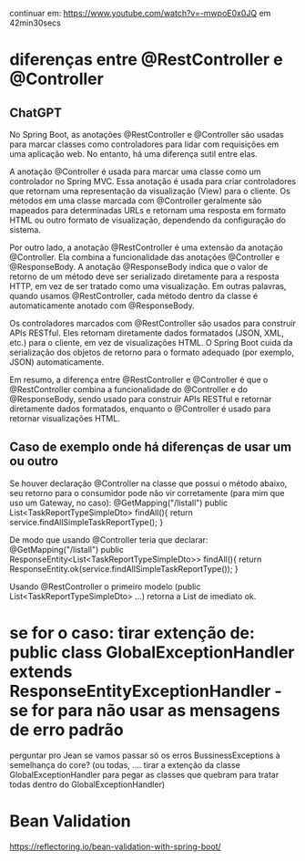 continuar em: https://www.youtube.com/watch?v=-mwpoE0x0JQ  em 42min30secs
* diferenças entre @RestController e @Controller
** ChatGPT 

No Spring Boot, as anotações @RestController e @Controller são usadas para marcar classes como controladores para lidar com requisições em uma aplicação web. No entanto, há uma diferença sutil entre elas.

A anotação @Controller é usada para marcar uma classe como um controlador no Spring MVC. Essa anotação é usada para criar controladores que retornam uma representação da visualização (View) para o cliente. Os métodos em uma classe marcada com @Controller geralmente são mapeados para determinadas URLs e retornam uma resposta em formato HTML ou outro formato de visualização, dependendo da configuração do sistema.

Por outro lado, a anotação @RestController é uma extensão da anotação @Controller. Ela combina a funcionalidade das anotações @Controller e @ResponseBody. A anotação @ResponseBody indica que o valor de retorno de um método deve ser serializado diretamente para a resposta HTTP, em vez de ser tratado como uma visualização. Em outras palavras, quando usamos @RestController, cada método dentro da classe é automaticamente anotado com @ResponseBody.

Os controladores marcados com @RestController são usados para construir APIs RESTful. Eles retornam diretamente dados formatados (JSON, XML, etc.) para o cliente, em vez de visualizações HTML. O Spring Boot cuida da serialização dos objetos de retorno para o formato adequado (por exemplo, JSON) automaticamente.

Em resumo, a diferença entre @RestController e @Controller é que o @RestController combina a funcionalidade do @Controller e do @ResponseBody, sendo usado para construir APIs RESTful e retornar diretamente dados formatados, enquanto o @Controller é usado para retornar visualizações HTML.
** Caso de exemplo onde há diferenças de usar um ou outro
Se houver declaração @Controller na classe que possui o método abaixo, seu retorno para o consumidor pode não vir corretamente (para mim que uso um Gateway, no caso):
    @GetMapping("/listall")
    public List<TaskReportTypeSimpleDto> findAll(){
        return service.findAllSimpleTaskReportType();
    }

De modo que usando @Controller teria que declarar:
    @GetMapping("/listall")
    public ResponseEntity<List<TaskReportTypeSimpleDto>> findAll(){
        return ResponseEntity.ok(service.findAllSimpleTaskReportType());
    }    

Usando @RestController o primeiro modelo (public List<TaskReportTypeSimpleDto> ...) retorna a List de imediato ok.
* se for o caso: tirar extenção de: public class GlobalExceptionHandler extends ResponseEntityExceptionHandler  -  se for para não usar as mensagens de erro padrão
perguntar pro Jean se vamos passar só os erros BussinessExceptions à semelhança do core? (ou todas, .... tirar a extenção da classe GlobalExceptionHandler para pegar as classes que quebram para tratar todas dentro do GlobalExceptionHandler)
* Bean Validation
https://reflectoring.io/bean-validation-with-spring-boot/
